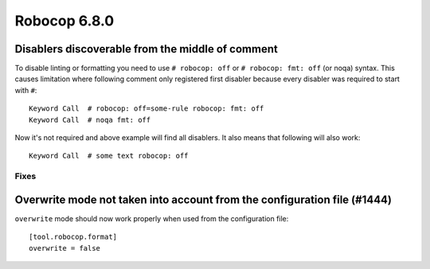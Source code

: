 =============
Robocop 6.8.0
=============

Disablers discoverable from the middle of comment
-------------------------------------------------

To disable linting or formatting you need to use ``# robocop: off`` or ``# robocop: fmt: off`` (or noqa) syntax.
This causes limitation where following comment only registered first disabler because every disabler was required to
start with ``#``::

    Keyword Call  # robocop: off=some-rule robocop: fmt: off
    Keyword Call  # noqa fmt: off

Now it's not required and above example will find all disablers. It also means that following will also work::

    Keyword Call  # some text robocop: off

Fixes
======

Overwrite mode not taken into account from the configuration file (#1444)
-------------------------------------------------------------------------

``overwrite`` mode should now work properly when used from the configuration file::

    [tool.robocop.format]
    overwrite = false
